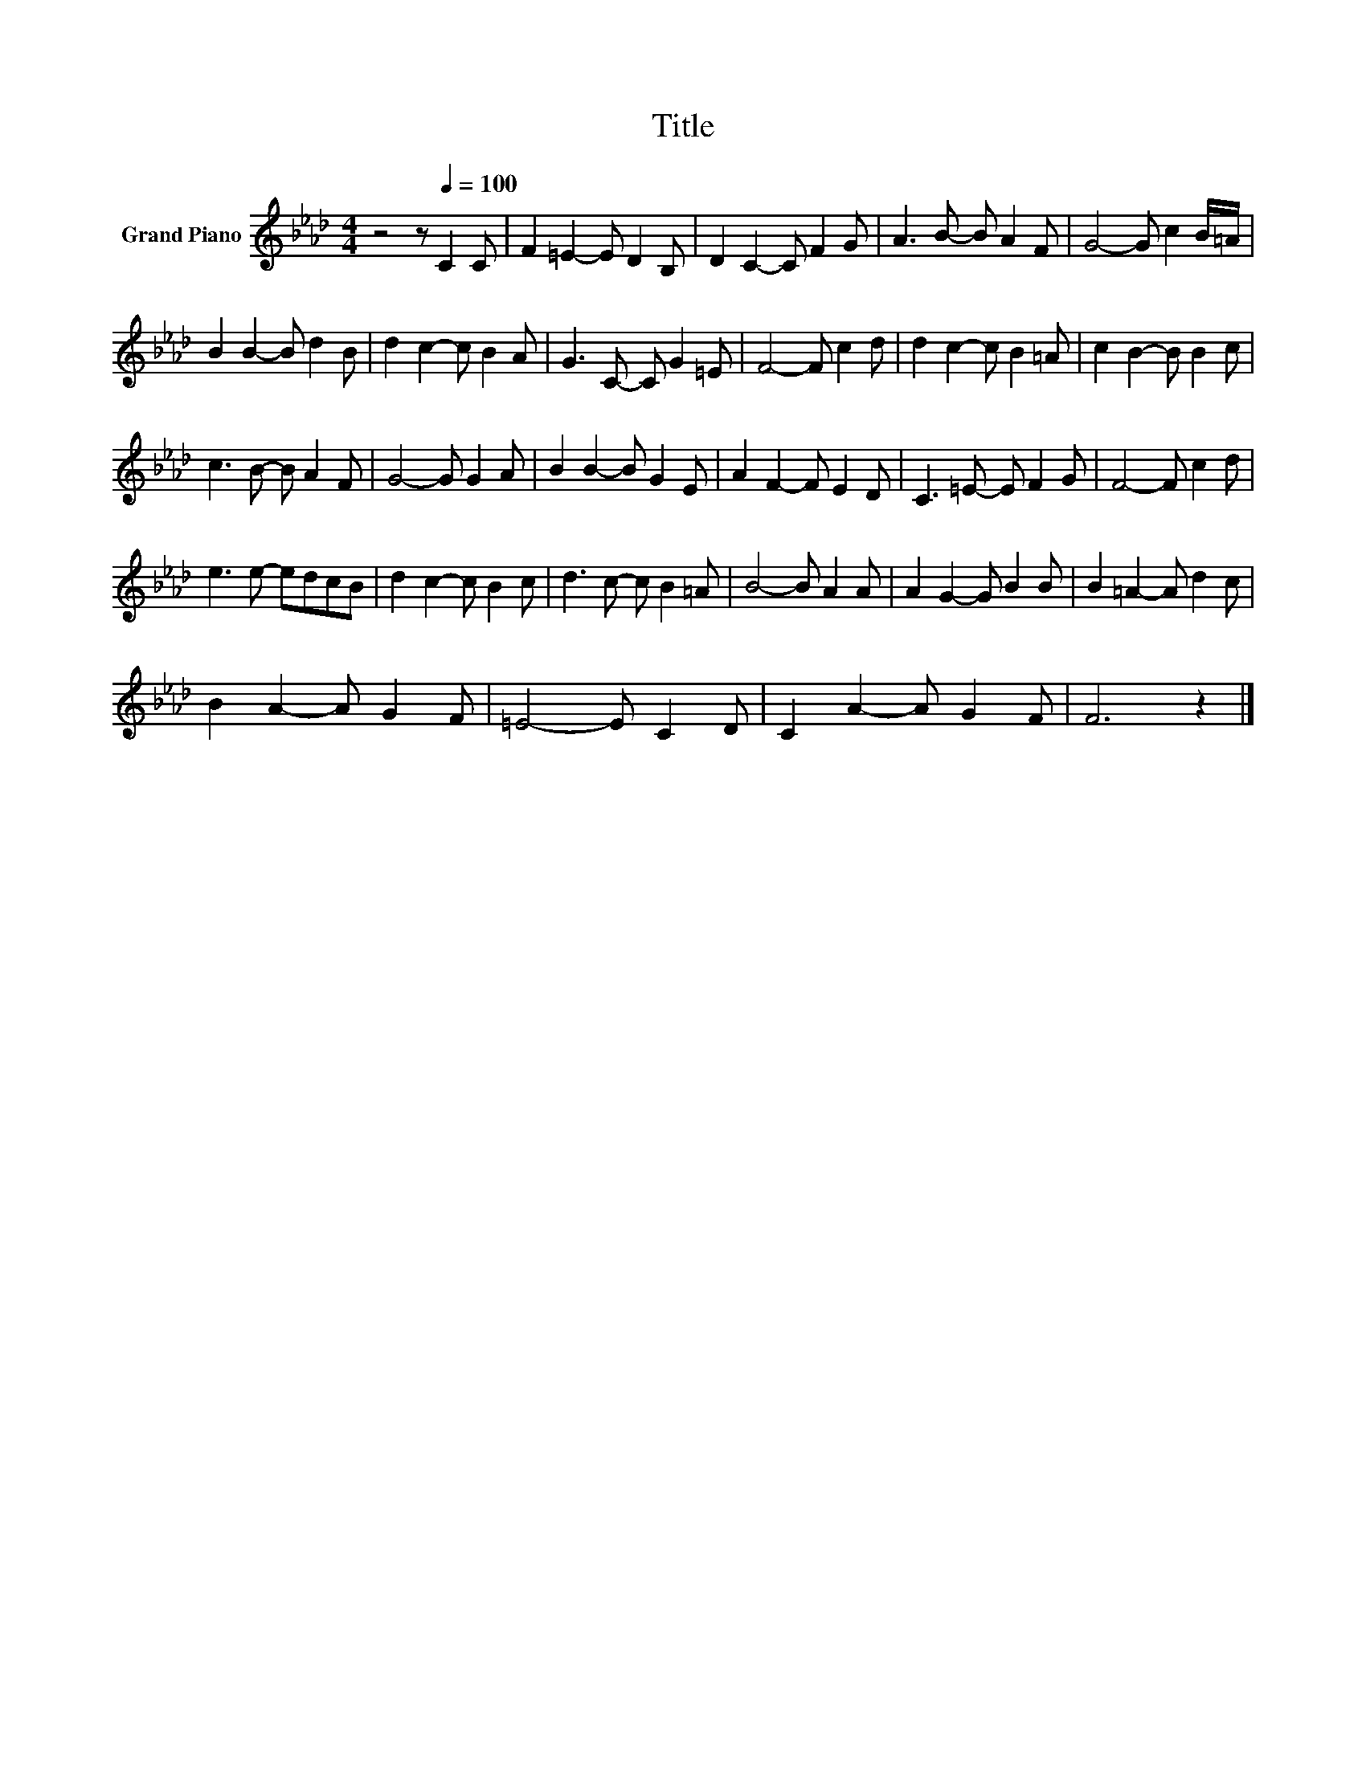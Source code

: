 X:1
T:Title
L:1/8
M:4/4
K:Ab
V:1 treble nm="Grand Piano"
V:1
 z4 z[Q:1/4=100] C2 C | F2 =E2- E D2 B, | D2 C2- C F2 G | A3 B- B A2 F | G4- G c2 B/=A/ | %5
 B2 B2- B d2 B | d2 c2- c B2 A | G3 C- C G2 =E | F4- F c2 d | d2 c2- c B2 =A | c2 B2- B B2 c | %11
 c3 B- B A2 F | G4- G G2 A | B2 B2- B G2 E | A2 F2- F E2 D | C3 =E- E F2 G | F4- F c2 d | %17
 e3 e- edcB | d2 c2- c B2 c | d3 c- c B2 =A | B4- B A2 A | A2 G2- G B2 B | B2 =A2- A d2 c | %23
 B2 A2- A G2 F | =E4- E C2 D | C2 A2- A G2 F | F6 z2 |] %27

